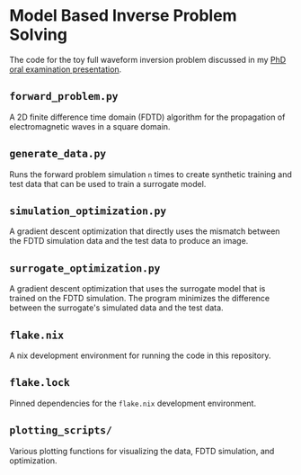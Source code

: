 * Model Based Inverse Problem Solving
The code for the toy full waveform inversion problem discussed in my [[https://lukebodm.github.io/oral_qualifying_exam/][PhD oral examination presentation]].

** ~forward_problem.py~
A 2D finite difference time domain (FDTD) algorithm for the propagation of electromagnetic waves in a square domain.

** ~generate_data.py~
Runs the forward problem simulation ~n~ times to create synthetic training and test data that can be used to train a surrogate model.

** ~simulation_optimization.py~
A gradient descent optimization that directly uses the mismatch between the FDTD simulation data and the test data to produce an image.

** ~surrogate_optimization.py~
A gradient descent optimization that uses the surrogate model that is trained on the FDTD simulation. The program minimizes the difference between the surrogate's simulated data and the test data.

** ~flake.nix~
A nix development environment for running the code in this repository.

** ~flake.lock~
Pinned dependencies for the ~flake.nix~ development environment.

** ~plotting_scripts/~
Various plotting functions for visualizing the data, FDTD simulation, and optimization.
